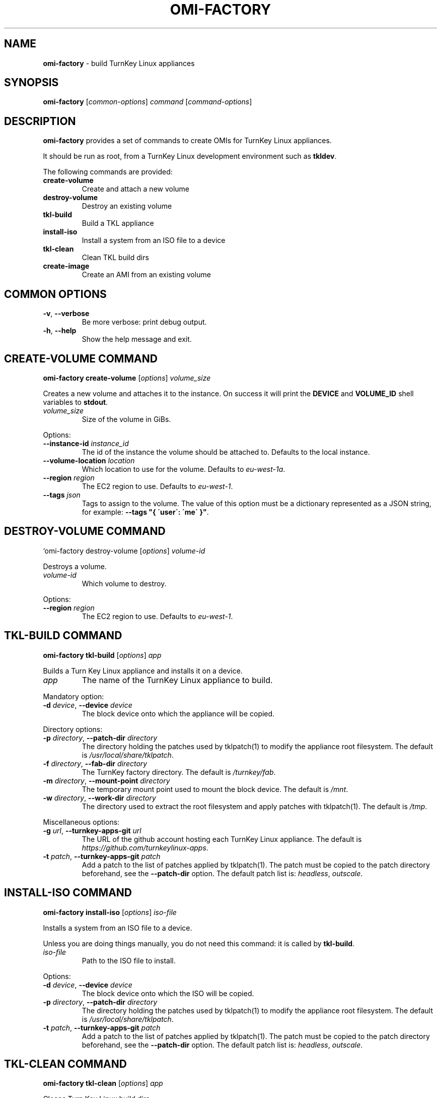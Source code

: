 .\" generated with Ronn/v0.7.3
.\" http://github.com/rtomayko/ronn/tree/0.7.3
.
.TH "OMI\-FACTORY" "1" "October 2014" "" ""
.
.SH "NAME"
\fBomi\-factory\fR \- build TurnKey Linux appliances
.
.SH "SYNOPSIS"
\fBomi\-factory\fR [\fIcommon\-options\fR] \fIcommand\fR [\fIcommand\-options\fR]
.
.SH "DESCRIPTION"
\fBomi\-factory\fR provides a set of commands to create OMIs for TurnKey Linux appliances\.
.
.P
It should be run as root, from a TurnKey Linux development environment such as \fBtkldev\fR\.
.
.P
The following commands are provided:
.
.TP
\fBcreate\-volume\fR
Create and attach a new volume
.
.TP
\fBdestroy\-volume\fR
Destroy an existing volume
.
.TP
\fBtkl\-build\fR
Build a TKL appliance
.
.TP
\fBinstall\-iso\fR
Install a system from an ISO file to a device
.
.TP
\fBtkl\-clean\fR
Clean TKL build dirs
.
.TP
\fBcreate\-image\fR
Create an AMI from an existing volume
.
.SH "COMMON OPTIONS"
.
.TP
\fB\-v\fR, \fB\-\-verbose\fR
Be more verbose: print debug output\.
.
.TP
\fB\-h\fR, \fB\-\-help\fR
Show the help message and exit\.
.
.SH "CREATE\-VOLUME COMMAND"
\fBomi\-factory create\-volume\fR [\fIoptions\fR] \fIvolume_size\fR
.
.P
Creates a new volume and attaches it to the instance\. On success it will print the \fBDEVICE\fR and \fBVOLUME_ID\fR shell variables to \fBstdout\fR\.
.
.TP
\fIvolume_size\fR
Size of the volume in GiBs\.
.
.P
Options:
.
.TP
\fB\-\-instance\-id\fR \fIinstance_id\fR
The id of the instance the volume should be attached to\. Defaults to the local instance\.
.
.TP
\fB\-\-volume\-location\fR \fIlocation\fR
Which location to use for the volume\. Defaults to \fIeu\-west\-1a\fR\.
.
.TP
\fB\-\-region\fR \fIregion\fR
The EC2 region to use\. Defaults to \fIeu\-west\-1\fR\.
.
.TP
\fB\-\-tags\fR \fIjson\fR
Tags to assign to the volume\. The value of this option must be a dictionary represented as a JSON string, for example: \fB\-\-tags "{ \'user\': \'me\' }"\fR\.
.
.SH "DESTROY\-VOLUME COMMAND"
`omi\-factory destroy\-volume [\fIoptions\fR] \fIvolume\-id\fR
.
.P
Destroys a volume\.
.
.TP
\fIvolume\-id\fR
Which volume to destroy\.
.
.P
Options:
.
.TP
\fB\-\-region\fR \fIregion\fR
The EC2 region to use\. Defaults to \fIeu\-west\-1\fR\.
.
.SH "TKL\-BUILD COMMAND"
\fBomi\-factory tkl\-build\fR [\fIoptions\fR] \fIapp\fR
.
.P
Builds a Turn Key Linux appliance and installs it on a device\.
.
.TP
\fIapp\fR
The name of the TurnKey Linux appliance to build\.
.
.P
Mandatory option:
.
.TP
\fB\-d\fR \fIdevice\fR, \fB\-\-device\fR \fIdevice\fR
The block device onto which the appliance will be copied\.
.
.P
Directory options:
.
.TP
\fB\-p\fR \fIdirectory\fR, \fB\-\-patch\-dir\fR \fIdirectory\fR
The directory holding the patches used by tklpatch(1) to modify the appliance root filesystem\. The default is \fI/usr/local/share/tklpatch\fR\.
.
.TP
\fB\-f\fR \fIdirectory\fR, \fB\-\-fab\-dir\fR \fIdirectory\fR
The TurnKey factory directory\. The default is \fI/turnkey/fab\fR\.
.
.TP
\fB\-m\fR \fIdirectory\fR, \fB\-\-mount\-point\fR \fIdirectory\fR
The temporary mount point used to mount the block device\. The default is \fI/mnt\fR\.
.
.TP
\fB\-w\fR \fIdirectory\fR, \fB\-\-work\-dir\fR \fIdirectory\fR
The directory used to extract the root filesystem and apply patches with tklpatch(1)\. The default is \fI/tmp\fR\.
.
.P
Miscellaneous options:
.
.TP
\fB\-g\fR \fIurl\fR, \fB\-\-turnkey\-apps\-git\fR \fIurl\fR
The URL of the github account hosting each TurnKey Linux appliance\. The default is \fIhttps://github\.com/turnkeylinux\-apps\fR\.
.
.TP
\fB\-t\fR \fIpatch\fR, \fB\-\-turnkey\-apps\-git\fR \fIpatch\fR
Add a patch to the list of patches applied by tklpatch(1)\. The patch must be copied to the patch directory beforehand, see the \fB\-\-patch\-dir\fR option\. The default patch list is: \fIheadless\fR, \fIoutscale\fR\.
.
.SH "INSTALL\-ISO COMMAND"
\fBomi\-factory install\-iso\fR [\fIoptions\fR] \fIiso\-file\fR
.
.P
Installs a system from an ISO file to a device\.
.
.P
Unless you are doing things manually, you do not need this command: it is called by \fBtkl\-build\fR\.
.
.TP
\fIiso\-file\fR
Path to the ISO file to install\.
.
.P
Options:
.
.TP
\fB\-d\fR \fIdevice\fR, \fB\-\-device\fR \fIdevice\fR
The block device onto which the ISO will be copied\.
.
.TP
\fB\-p\fR \fIdirectory\fR, \fB\-\-patch\-dir\fR \fIdirectory\fR
The directory holding the patches used by tklpatch(1) to modify the appliance root filesystem\. The default is \fI/usr/local/share/tklpatch\fR\.
.
.TP
\fB\-t\fR \fIpatch\fR, \fB\-\-turnkey\-apps\-git\fR \fIpatch\fR
Add a patch to the list of patches applied by tklpatch(1)\. The patch must be copied to the patch directory beforehand, see the \fB\-\-patch\-dir\fR option\. The default patch list is: \fIheadless\fR, \fIoutscale\fR\.
.
.SH "TKL\-CLEAN COMMAND"
\fBomi\-factory tkl\-clean\fR [\fIoptions\fR] \fIapp\fR
.
.P
Cleans Turn Key Linux build dirs\.
.
.TP
\fIapp\fR
The name of the TurnKey Linux appliance to build\.
.
.P
Options:
.
.TP
\fB\-f\fR \fIdirectory\fR, \fB\-\-fab\-dir\fR \fIdirectory\fR
The TurnKey factory directory\. The default is \fI/turnkey/fab\fR\.
.
.SH "CREATE\-IMAGE COMMAND"
\fBomi\-factory create\-image\fR [\fIoptions\fR] \fIimage\-name\fR
.
.P
Creates an OMI from an existing volume\.
.
.TP
\fIimage\-name\fR
The name of the image to create\. This will be set as the \fBname\fR tag of the image\.
.
.P
Mandatory option:
.
.TP
\fB\-\-volume\-id\fR \fIvolume\fR
The id of the volume to create the image from\.
.
.P
Other options:
.
.TP
\fB\-\-image\-description\fR \fIdescription\fR
Some text describing the image\. Defaults to \fINone\fR\.
.
.TP
\fB\-\-image\-arch\fR \fIarch\fR
The machine architecture of the image\. Defaults to \fIx86_64\fR\.
.
.TP
\fB\-\-region\fR \fIregion\fR
The EC2 region to use\. Defaults to \fIeu\-west\-1\fR\.
.
.TP
\fB\-\-tags\fR \fIjson\fR
Tags to assign to the volume\. The value of this option must be a dictionary represented as a JSON string, for example: \fB\-\-tags "{ \'user\': \'me\' }"\fR\.
.
.SH "SEE ALSO"
tklpatch(1)
